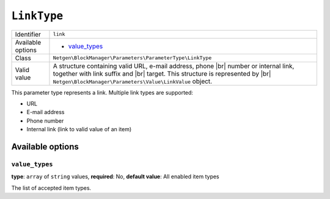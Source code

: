 .. |br| raw:: html

   <br />

``LinkType``
============

+--------------------+--------------------------------------------------------------+
| Identifier         | ``link``                                                     |
+--------------------+--------------------------------------------------------------+
| Available options  | - `value_types`_                                             |
+--------------------+--------------------------------------------------------------+
| Class              | ``Netgen\BlockManager\Parameters\ParameterType\LinkType``    |
+--------------------+--------------------------------------------------------------+
| Valid value        | A structure containing valid URL, e-mail address, phone |br| |
|                    | number or internal link, together with link suffix and |br|  |
|                    | target. This structure is represented by |br|                |
|                    | ``Netgen\BlockManager\Parameters\Value\LinkValue`` object.   |
+--------------------+--------------------------------------------------------------+

This parameter type represents a link. Multiple link types are supported:

* URL
* E-mail address
* Phone number
* Internal link (link to valid value of an item)

Available options
-----------------

``value_types``
~~~~~~~~~~~~~~~

**type**: ``array`` of ``string`` values, **required**: No, **default value**: All enabled item types

The list of accepted item types.
